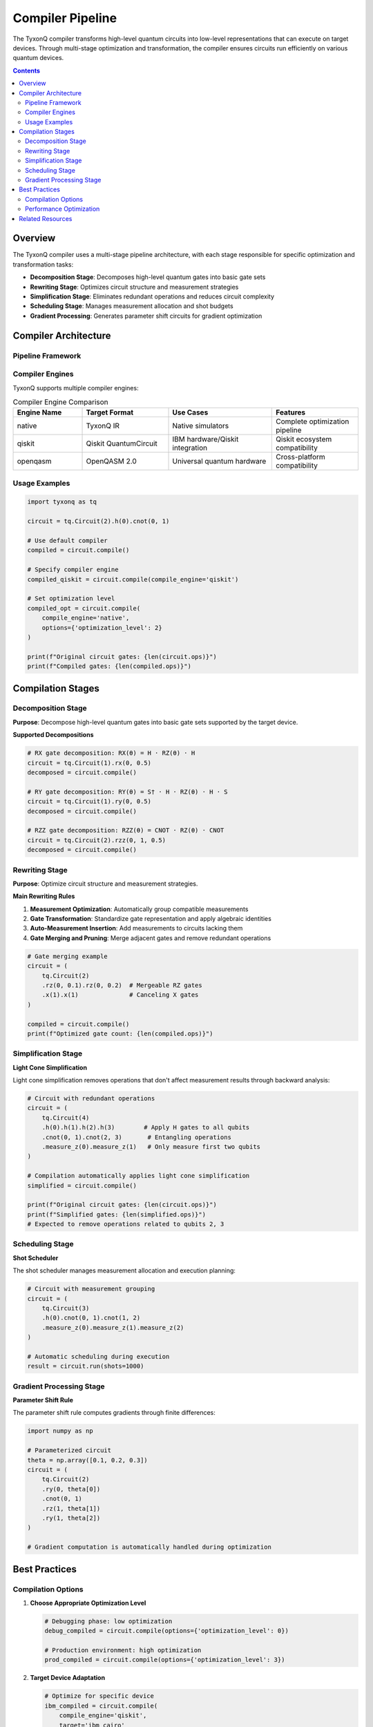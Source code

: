 ==================
Compiler Pipeline
==================

The TyxonQ compiler transforms high-level quantum circuits into low-level representations that can execute on target devices. Through multi-stage optimization and transformation, the compiler ensures circuits run efficiently on various quantum devices.

.. contents:: Contents
   :depth: 2
   :local:

Overview
========

The TyxonQ compiler uses a multi-stage pipeline architecture, with each stage responsible for specific optimization and transformation tasks:

- **Decomposition Stage**: Decomposes high-level quantum gates into basic gate sets
- **Rewriting Stage**: Optimizes circuit structure and measurement strategies
- **Simplification Stage**: Eliminates redundant operations and reduces circuit complexity
- **Scheduling Stage**: Manages measurement allocation and shot budgets
- **Gradient Processing**: Generates parameter shift circuits for gradient optimization

Compiler Architecture
=====================

Pipeline Framework
------------------

.. mermaid::

   graph LR
       A[Source Circuit] --> B[Decomposition Stage]
       B --> C[Rewriting Stage]
       C --> D[Simplification Stage]
       D --> E[Scheduling Stage]
       E --> F[Gradient Processing]
       F --> G[Target Code]

Compiler Engines
----------------

TyxonQ supports multiple compiler engines:

.. list-table:: Compiler Engine Comparison
   :header-rows: 1
   :widths: 20 25 30 25

   * - Engine Name
     - Target Format
     - Use Cases
     - Features
   * - native
     - TyxonQ IR
     - Native simulators
     - Complete optimization pipeline
   * - qiskit
     - Qiskit QuantumCircuit
     - IBM hardware/Qiskit integration
     - Qiskit ecosystem compatibility
   * - openqasm
     - OpenQASM 2.0
     - Universal quantum hardware
     - Cross-platform compatibility

Usage Examples
--------------

.. code-block:: python

   import tyxonq as tq
   
   circuit = tq.Circuit(2).h(0).cnot(0, 1)
   
   # Use default compiler
   compiled = circuit.compile()
   
   # Specify compiler engine
   compiled_qiskit = circuit.compile(compile_engine='qiskit')
   
   # Set optimization level
   compiled_opt = circuit.compile(
       compile_engine='native',
       options={'optimization_level': 2}
   )
   
   print(f"Original circuit gates: {len(circuit.ops)}")
   print(f"Compiled gates: {len(compiled.ops)}")

Compilation Stages
==================

Decomposition Stage
-------------------

**Purpose**: Decompose high-level quantum gates into basic gate sets supported by the target device.

**Supported Decompositions**

.. code-block:: python

   # RX gate decomposition: RX(θ) = H · RZ(θ) · H
   circuit = tq.Circuit(1).rx(0, 0.5)
   decomposed = circuit.compile()
   
   # RY gate decomposition: RY(θ) = S† · H · RZ(θ) · H · S
   circuit = tq.Circuit(1).ry(0, 0.5)
   decomposed = circuit.compile()
   
   # RZZ gate decomposition: RZZ(θ) = CNOT · RZ(θ) · CNOT
   circuit = tq.Circuit(2).rzz(0, 1, 0.5)
   decomposed = circuit.compile()

Rewriting Stage
---------------

**Purpose**: Optimize circuit structure and measurement strategies.

**Main Rewriting Rules**

1. **Measurement Optimization**: Automatically group compatible measurements
2. **Gate Transformation**: Standardize gate representation and apply algebraic identities
3. **Auto-Measurement Insertion**: Add measurements to circuits lacking them
4. **Gate Merging and Pruning**: Merge adjacent gates and remove redundant operations

.. code-block:: python

   # Gate merging example
   circuit = (
       tq.Circuit(2)
       .rz(0, 0.1).rz(0, 0.2)  # Mergeable RZ gates
       .x(1).x(1)              # Canceling X gates
   )
   
   compiled = circuit.compile()
   print(f"Optimized gate count: {len(compiled.ops)}")

Simplification Stage
--------------------

**Light Cone Simplification**

Light cone simplification removes operations that don't affect measurement results through backward analysis:

.. code-block:: python

   # Circuit with redundant operations
   circuit = (
       tq.Circuit(4)
       .h(0).h(1).h(2).h(3)        # Apply H gates to all qubits
       .cnot(0, 1).cnot(2, 3)       # Entangling operations
       .measure_z(0).measure_z(1)   # Only measure first two qubits
   )
   
   # Compilation automatically applies light cone simplification
   simplified = circuit.compile()
   
   print(f"Original circuit gates: {len(circuit.ops)}")
   print(f"Simplified gates: {len(simplified.ops)}")
   # Expected to remove operations related to qubits 2, 3

Scheduling Stage
----------------

**Shot Scheduler**

The shot scheduler manages measurement allocation and execution planning:

.. code-block:: python

   # Circuit with measurement grouping
   circuit = (
       tq.Circuit(3)
       .h(0).cnot(0, 1).cnot(1, 2)
       .measure_z(0).measure_z(1).measure_z(2)
   )
   
   # Automatic scheduling during execution
   result = circuit.run(shots=1000)

Gradient Processing Stage
-------------------------

**Parameter Shift Rule**

The parameter shift rule computes gradients through finite differences:

.. code-block:: python

   import numpy as np
   
   # Parameterized circuit
   theta = np.array([0.1, 0.2, 0.3])
   circuit = (
       tq.Circuit(2)
       .ry(0, theta[0])
       .cnot(0, 1)
       .rz(1, theta[1])
       .ry(1, theta[2])
   )
   
   # Gradient computation is automatically handled during optimization

Best Practices
==============

Compilation Options
-------------------

1. **Choose Appropriate Optimization Level**

   .. code-block:: python

      # Debugging phase: low optimization
      debug_compiled = circuit.compile(options={'optimization_level': 0})
      
      # Production environment: high optimization
      prod_compiled = circuit.compile(options={'optimization_level': 3})

2. **Target Device Adaptation**

   .. code-block:: python

      # Optimize for specific device
      ibm_compiled = circuit.compile(
          compile_engine='qiskit',
          target='ibm_cairo'
      )

Performance Optimization
------------------------

1. **Compilation Caching**: Reuse compilation results
2. **Batch Compilation**: Compile multiple similar circuits at once
3. **Incremental Optimization**: Start debugging from low optimization levels

Related Resources
=================

- :doc:`/api/compiler/index` - Compiler API Reference
- :doc:`../devices/index` - Device Execution Guide
- :doc:`../core/index` - Core Module Introduction
- :doc:`/examples/optimization_examples` - Optimization Examples
